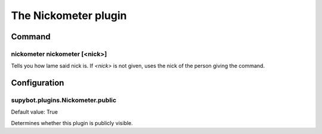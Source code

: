 
.. _plugin-nickometer:

The Nickometer plugin
=====================

Command
-------

.. _command-nickometer-nickometer:

nickometer nickometer [<nick>]
^^^^^^^^^^^^^^^^^^^^^^^^^^^^^^

Tells you how lame said nick is. If *<nick>* is not given, uses the
nick of the person giving the command.



.. _plugin-nickometer-config:

Configuration
-------------

.. _supybot.plugins.Nickometer.public:

supybot.plugins.Nickometer.public
^^^^^^^^^^^^^^^^^^^^^^^^^^^^^^^^^

Default value: True

Determines whether this plugin is publicly visible.

